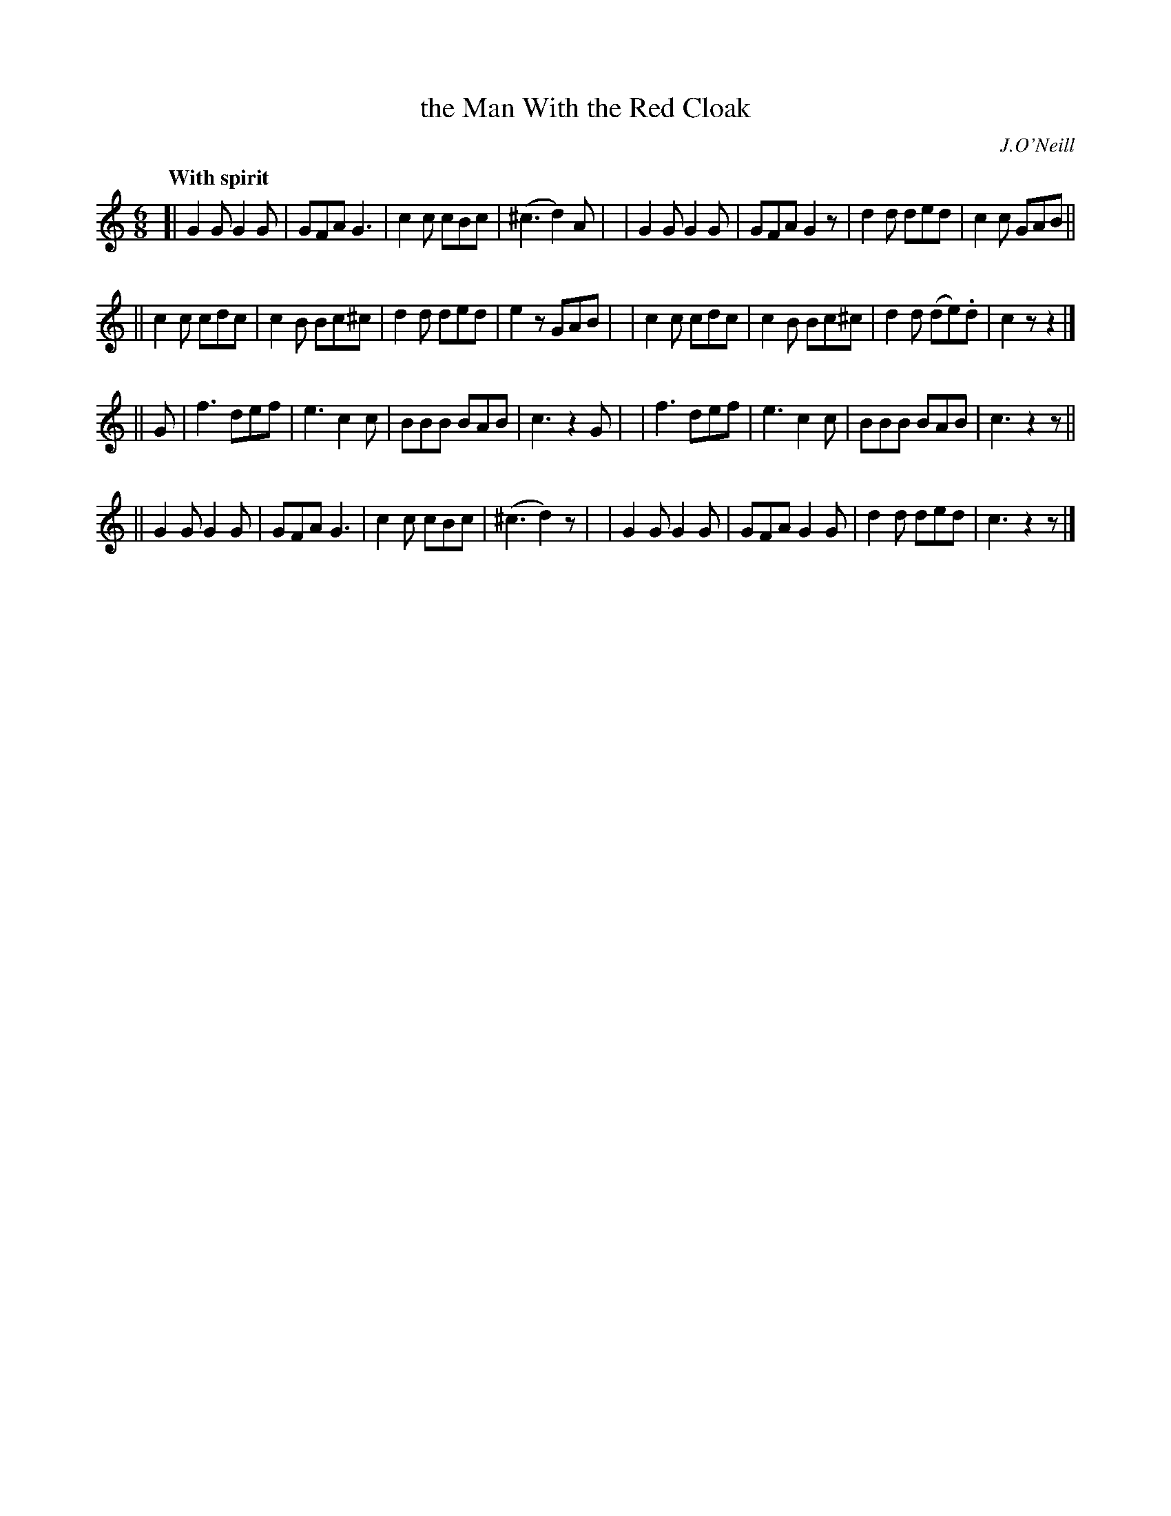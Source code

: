 X: 244
T: the Man With the Red Cloak
R: air, jig
%S: s:4 b:32(8+8+8+8)
B: O'Neill's 1850 #244
O: J.O'Neill
Z: 1997 by John Chambers <jc@trillian.mit.edu>
Q: "With spirit"
M: 6/8
L: 1/8
K: C
[| G2G G2G | GFA G3   | c2c cBc    | (^c3 d2)A |\
|  G2G G2G | GFA G2z  | d2d ded    | c2c GAB ||
|| c2c cdc | c2B Bc^c | d2d ded    | e2z GAB |\
|  c2c cdc | c2B Bc^c | d2d (de).d | c2z z2 |]
|| G \
| f3 def | e3 c2c | BBB BAB | c3 z2G |\
| f3 def | e3 c2c | BBB BAB | c3 z2z ||
|| G2G G2G | GFA G3   | c2c cBc    | (^c3 d2)z |\
|  G2G G2G | GFA G2G  | d2d ded    | c3 z2z |]
